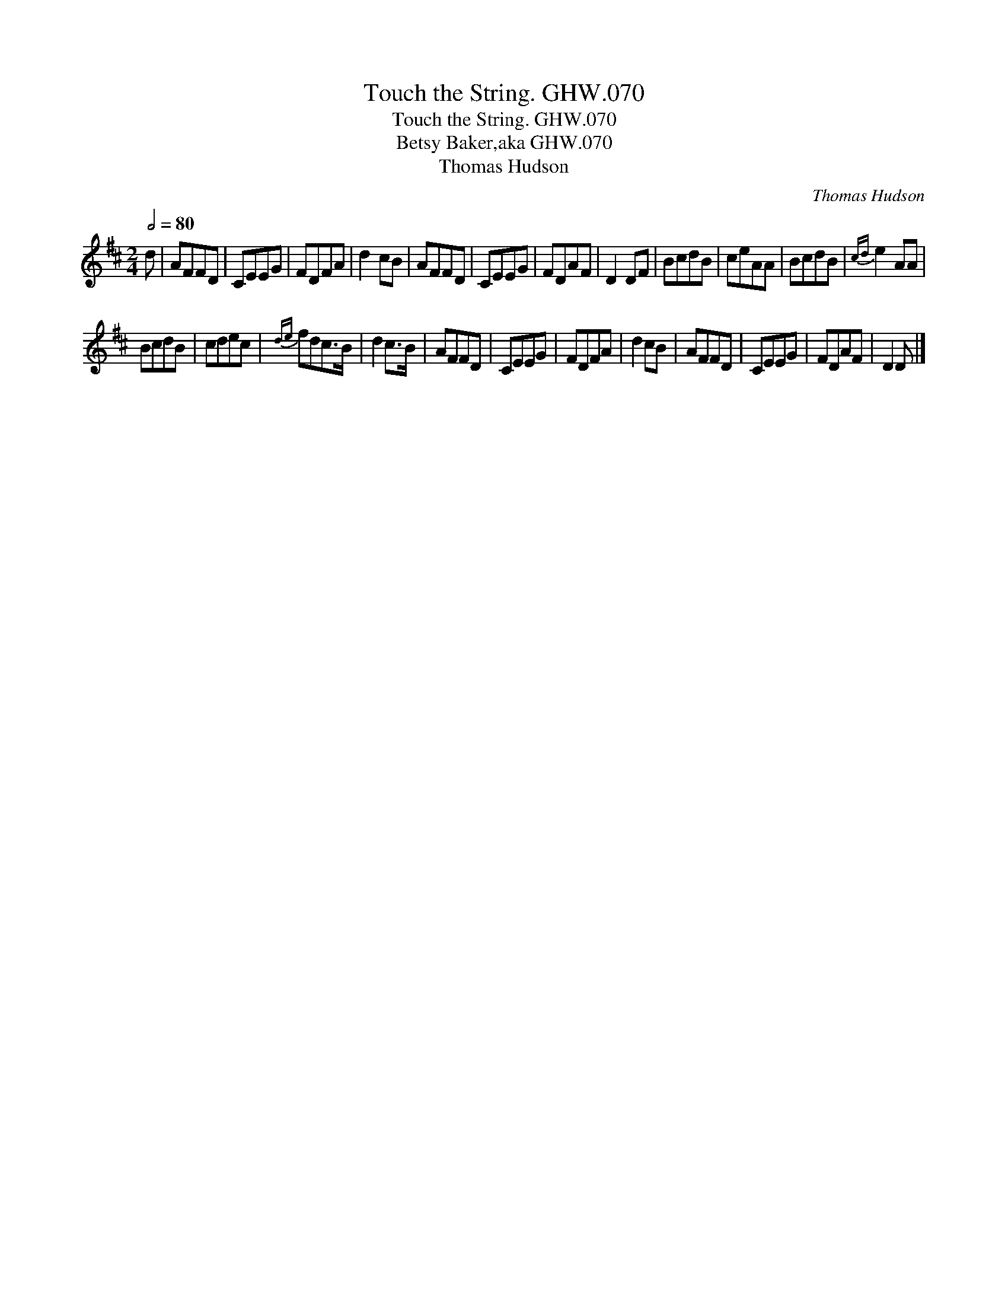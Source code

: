 X:1
T:Touch the String. GHW.070
T:Touch the String. GHW.070
T:Betsy Baker,aka GHW.070
T:Thomas Hudson
C:Thomas Hudson
L:1/8
Q:1/2=80
M:2/4
K:D
V:1 treble 
V:1
 d | AFFD | CEEG | FDFA | d2 cB | AFFD | CEEG | FDAF | D2 DF | BcdB | ceAA | BcdB |{cd} e2 AA | %13
 BcdB | cdec |{de} fdc>B | d2 c>B | AFFD | CEEG | FDFA | d2 cB | AFFD | CEEG | FDAF | D2 D |] %25

